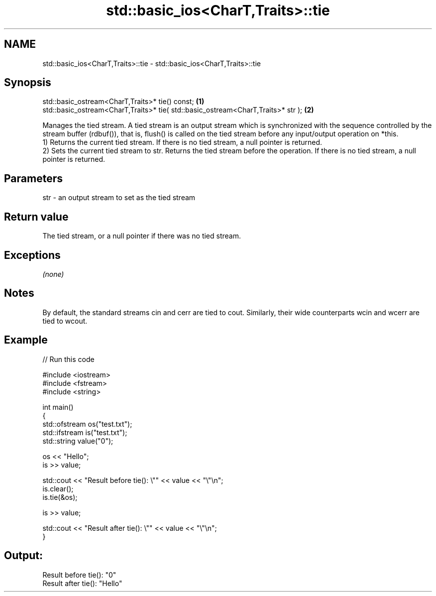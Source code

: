 .TH std::basic_ios<CharT,Traits>::tie 3 "2020.03.24" "http://cppreference.com" "C++ Standard Libary"
.SH NAME
std::basic_ios<CharT,Traits>::tie \- std::basic_ios<CharT,Traits>::tie

.SH Synopsis

  std::basic_ostream<CharT,Traits>* tie() const;                                  \fB(1)\fP
  std::basic_ostream<CharT,Traits>* tie( std::basic_ostream<CharT,Traits>* str ); \fB(2)\fP

  Manages the tied stream. A tied stream is an output stream which is synchronized with the sequence controlled by the stream buffer (rdbuf()), that is, flush() is called on the tied stream before any input/output operation on *this.
  1) Returns the current tied stream. If there is no tied stream, a null pointer is returned.
  2) Sets the current tied stream to str. Returns the tied stream before the operation. If there is no tied stream, a null pointer is returned.

.SH Parameters


  str - an output stream to set as the tied stream


.SH Return value

  The tied stream, or a null pointer if there was no tied stream.

.SH Exceptions

  \fI(none)\fP

.SH Notes

  By default, the standard streams cin and cerr are tied to cout. Similarly, their wide counterparts wcin and wcerr are tied to wcout.

.SH Example

  
// Run this code

    #include <iostream>
    #include <fstream>
    #include <string>

    int main()
    {
        std::ofstream os("test.txt");
        std::ifstream is("test.txt");
        std::string value("0");

        os << "Hello";
        is >> value;

        std::cout << "Result before tie(): \\"" << value << "\\"\\n";
        is.clear();
        is.tie(&os);

        is >> value;

        std::cout << "Result after tie(): \\"" << value << "\\"\\n";
    }

.SH Output:

    Result before tie(): "0"
    Result after tie(): "Hello"




